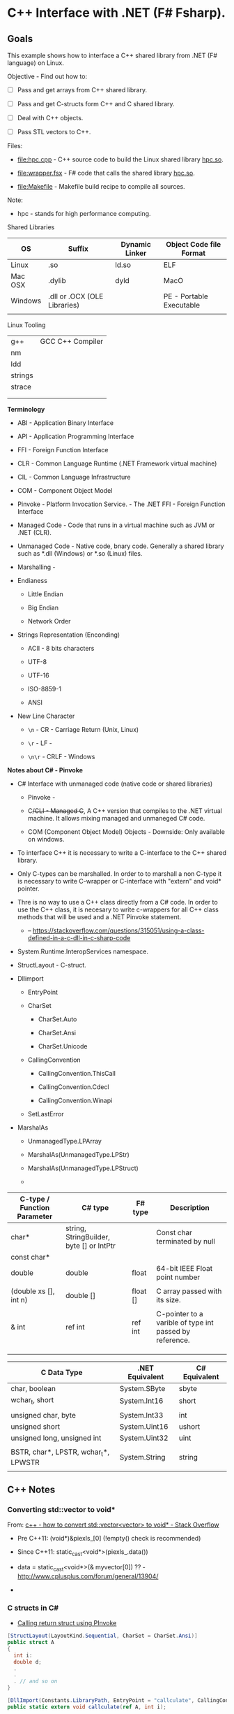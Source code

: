 * C++ Interface with .NET (F# Fsharp).
** Goals 

This example shows how to interface a C++ shared library from .NET (F#
language) on Linux.

Objective - Find out how to: 

 - [ ] Pass and get arrays from C++ shared library.

 - [ ] Pass and get C-structs form C++ and C shared library.

 - [ ] Deal with C++ objects.

 - [ ] Pass STL vectors to C++.


Files:

 - [[file:hpc.cpp][file:hpc.cpp]] - C++ source code to build the Linux
   shared library _hpc.so_. 

 - [[file:wrapper.fsx][file:wrapper.fsx]] - F# code that calls the
   shared library _hpc.so_.

 - [[file:Makefile][file:Makefile]] - Makefile build recipe to compile
   all sources.


Note:

 - hpc - stands for high performance computing.


Shared Libraries 

| OS      | Suffix                       | Dynamic Linker | Object Code file Format    |
|---------+------------------------------+----------------+----------------------------|
| Linux   | .so                          | ld.so          | ELF                        |
| Mac OSX | .dylib                       | dyld           | MacO                       |
| Windows | .dll or .OCX (OLE Libraries) |                | PE   - Portable Executable |
|         |                              |                |                            |

Linux Tooling 

|         |                  |
|---------+------------------|
| g++     | GCC C++ Compiler |
| nm      |                  |
| ldd     |                  |
| strings |                  |
| strace  |                  |
|         |                  |
|         |                  |


*Terminology*

 - ABI - Application Binary Interface

 - API - Application Programming Interface

 - FFI - Foreign Function Interface

 - CLR - Common Language Runtime (.NET Framework virtual machine)

 - CIL - Common Language Infrastructure

 - COM - Component Object Model

 - Pinvoke - Platform Invocation Service. - The .NET FFI - Foreign
   Function Interface

 - Managed Code - Code that runs in a virtual machine such as JVM or
   .NET (CLR).

 - Unmanaged Code - Native code, bnary code. Generally a shared
   library such as *.dll (Windows) or *.so (Linux) files.

 - Marshalling -

 - Endianess

   - Little Endian

   - Big Endian

   - Network Order 

 - Strings Representation (Enconding)

   - ACII - 8 bits characters

   - UTF-8

   - UTF-16

   - ISO-8859-1

   - ANSI

 - New Line Character

   - ~\n~   - CR - Carriage Return (Unix, Linux)

   - ~\r~   - LF - 

   - ~\n\r~ - CRLF - Windows 

*Notes about C# - Pinvoke* 

 - C# Interface with unmanaged code (native code or shared libraries)

   - Pinvoke - 

   - C++/CLI - Managed C++, A C++ version that compiles to the .NET
     virtual machine. It allows mixing managed and unmaneged C# code.

   - COM (Component Object Model) Objects - Downside: Only available on windows.

 - To interface C++ it is necessary to write a C-interface to the C++
   shared library.

 - Only C-types can be marshalled. In order to to marshall a non
   C-type it is necessary to write C-wrapper or C-interface with
   "extern" and void* pointer.

 - Thre is no way to use a C++ class directly from a C# code. In order
   to use the C++ class, it is necesary to write c-wrappers for all
   C++ class methods that will be used and a .NET Pinvoke statement.

   - -- https://stackoverflow.com/questions/315051/using-a-class-defined-in-a-c-dll-in-c-sharp-code


 - System.Runtime.InteropServices namespace.

 - StructLayout - C-struct.

 - Dllimport

   - EntryPoint

   - CharSet

     - CharSet.Auto

     - CharSet.Ansi

     - CharSet.Unicode

   - CallingConvention

     - CallingConvention.ThisCall

     - CallingConvention.Cdecl

     - CallingConvention.Winapi

   - SetLastError

 - MarshalAs

   - UnmanagedType.LPArray

   - MarshalAs(UnmanagedType.LPStr)

   - MarshalAs(UnmanagedType.LPStruct)

   - 



| C-type / Function Parameter | C# type                                  | F# type  | Description                                             |
|-----------------------------+------------------------------------------+----------+---------------------------------------------------------|
| char*                       | string, StringBuilder, byte [] or IntPtr |          | Const char terminated by null                           |
| const char*                 |                                          |          |                                                         |
| double                      | double                                   | float    | 64-bit IEEE Float point number                          |
|                             |                                          |          |                                                         |
| (double xs [], int n)       | double []                                | float [] | C array passed with its size.                           |
|                             |                                          |          |                                                         |
| & int                       | ref int                                  | ref int  | C-pointer to a varible of type int passed by reference. |
|                             |                                          |          |                                                         |
|                             |                                          |          |                                                         |
|                             |                                          |          |                                                         |


| C Data Type                          | .NET Equivalent | C# Equivalent |
|--------------------------------------+-----------------+---------------|
| char, boolean                        | System.SByte    | sbyte         |
| wchar_t, short                       | System.Int16    | short         |
|                                      |                 |               |
| unsigned char, byte                  | System.Int33    | int           |
| unsigned short                       | System.Uint16   | ushort        |
| unsigned long, unsigned int          | System.Uint32   | uint          |
|                                      |                 |               |
| BSTR, char*, LPSTR, wchar_t*, LPWSTR | System.String   | string        |
|                                      |                 |               |

** C++ Notes 
*** Converting std::vector to void*
    
From: [[https://stackoverflow.com/questions/40594494/how-to-convert-stdvectorvector-to-void][c++ - how to convert std::vector<vector> to void* - Stack Overflow]]

 + Pre C++11: (void*)&piexls_[0] (!empty() check is recommended)

 + Since C++11: static_cast<void*>(piexls_.data())

 + data = static_cast<void*>(& myvector[0]) ?? - http://www.cplusplus.com/forum/general/13904/

 + 

*** C structs in C#

 - [[https://social.msdn.microsoft.com/Forums/vstudio/en-US/d730658c-e74d-4cb9-a193-7f5f8d32da81/calling-return-struct-using-pinvoke?forum=clr][Calling return struct using PInvoke]]

#+BEGIN_SRC csharp
[StructLayout(LayoutKind.Sequential, CharSet = CharSet.Ansi)]
public struct A
{
  int i:
  double d;
  .
  .
  . // and so on
}

[DllImport(Constants.LibraryPath, EntryPoint = "callculate", CallingConvention = CallingConvention.Cdecl)]
public static extern void callculate(ref A, int i);

#+END_SRC

*** Pinvoke Marshalling 

 - [[https://msdn.microsoft.com/en-us/library/aa446538.aspx][Marshalling Types During Platform Invoke (P/Invoke) on the Microsoft .NET Compact Framework]]
 
 - [[https://msdn.microsoft.com/en-us/library/ef4c3t39.aspx][How to: Marshal Structures Using PInvoke]]

 - [[http://www.software-architects.com/content/images/blog/2014/03/PInvoke.pdf][P/Invoke .NET Interop]]

 - [[https://msdn.microsoft.com/en-us/library/hh304361(v=vs.100).aspx][How to: Call Native Libraries from F#]]

 - [[https://blogs.msdn.microsoft.com/dsvc/2009/02/18/marshalling-complicated-structures-using-pinvoke/][Marshalling Complicated Structures using PInvoke – Developer Support Languages – VC++, C# and VB.NET]]

 - [[http://fdatamining.blogspot.com.br/2010/04/matrix-and-linear-algebra-in-f-part-v.html][F# and Data Mining: Matrix and linear algebra in F#, Part V: Sparse matrix implementation in PowerPack, and PInvoke a large scale SVD library as an application.]]

 - [[ftp://164.41.45.4/pub/os/DotGNU/current/pnet/doc/pinvoke.html][PInvoke Conventions for Unix]]

 - [[http://www.moonmile.net/blog/archives/6773?img=link][Let’s call Fortran DLL from F# language. | Moonmile Solutions Blog]]

 - [[https://thebytekitchen.com/page/2/][Clatter from the Byte Kitchen | Working The Web, Software, User Interfaces | Page 2]]

 - [[https://basildoncoder.com/blog/marshalling-variable-length-array-from.html][Marshalling a Variable-Length Array From Unmanaged Code In C# · Basildon Coder]]

 - [[https://www.codeproject.com/Questions/395579/PInvoke-C-function-that-return-pointer][Solved - PInvoke C function that return pointer - CodeProject]]

 - [[https://blog.getpaint.net/2012/04/30/marshaling-native-arrays-back-as-managed-arrays-without-copying/][Marshaling native arrays back as managed arrays without copying | paint.net blog]]

 - [[https://fossies.org/linux/mono/mono/tests/pinvoke2.cs][Mono: mono/tests/pinvoke2.cs | Fossies]]

 - [[https://romain.blogreen.org/blog/2009/11/packing-structures-with-mono-or-how-to-fix-alignment-problems-for-pinvoke/][Packing structures with Mono or how to fix alignment problems for P/Invoke]]

 - [[http://www.tebiki.co.uk/cross-platform/interop.html][Cross-platform .NET: Everything you (n)ever wanted to know about Marshaling (and were afraid to ask!)]]

 - [[http://techqa.info/programming/question/10387603/p/invoke-ioctl-system-call][P/Invoke ioctl system call - c# - linux - mono - pinvoke - TechQA]]

 - [[http://www.cs.ru.nl/~marko/onderwijs/oss/portable.dotnet.linking.pdf][Link native libraries from a .NET application]]

 - [[http://www.fssnip.net/c1/title/F-yet-another-Interop-example][F# yet another Interop example | F# Snippets]]

 - [[https://manski.net/2012/06/pinvoke-tutorial-passing-parameters-part-3/][P/Invoke Tutorial: Passing parameters (Part 3) | manski's blog]]

 - 

 - 

** Finding Shared Libraries in Linux

Show all system's shared libraries.

#+BEGIN_SRC sh 
$ strings -n5 /etc/ld.so.cache 
ld.so-1.7.0
glibc-ld.so.cache1.1
libzvbi.so.0
/usr/lib/libzvbi.so.0
libzvbi.so
/usr/lib/libzvbi.so
libzvbi-chains.so.0
/usr/lib/libzvbi-chains.so.0
libzvbi-chains.so
/usr/lib/libzvbi-chains.so
... ... ... 
#+END_SRC

Filter the shared libraries:

#+BEGIN_SRC sh
# GNU Scientific Library 
$ strings -n5 /etc/ld.so.cache | grep -i libgsl
libgslcblas.so.0
/usr/lib/libgslcblas.so.0
libgslcblas.so
/usr/lib/libgslcblas.so
libgsl.so.19
/usr/lib/libgsl.so.19
libgsl.so
/usr/lib/libgsl.so


# C-lib Math Library
$ strings -n5 /etc/ld.so.cache | grep -i libm.so
libm.so.6
/usr/lib/libm.so.6
libm.so.6
/usr/lib32/libm.so.6
libm.so
/usr/lib32/libm.so

# Libc
$ strings -n5 /etc/ld.so.cache | grep -i libc.so
libc.so.6
/usr/lib/libc.so.6
libc.so.6
/usr/lib32/libc.so.6


#+END_SRC

** References
*** General 

 - [[https://bytes.com/topic/c/insights/921728-calling-c-class-methods-c][Calling C++ class methods from C - C / C++]]

 - [[http://www.thegeekstuff.com/2012/06/linux-shared-libraries][Intro to Linux Shared Libraries (How to Create Shared Libraries)]]

 - [[http://www.bogotobogo.com/cplusplus/libraries.php][C++ Tutorial: Libraries - 2017]]

 - [[http://www.techytalk.info/c-cplusplus-library-programming-on-linux-part-two-dynamic-libraries/][C/C++ library programming on Linux – Part two: Dynamic libraries | TechyTalk]]

 - 

 - 

 - 

*** Useful C# References 

   - Guides / Tutorials

     - [[https://msdn.microsoft.com/en-us/library/Aa288468][Platform Invoke Tutorial (C#)]]

     - [[http://pinvoke.net/index.aspx][pinvoke.net: the interop wiki!]]

     - [[https://web.archive.org/web/20070302115157/http://www.gotdotnet.com/team/clr/bcl/TechArticles/TechArticles/PInvokeHelp/FAQ.aspx][Platform Invoke Cheat Sheet]]

     - [[https://www.slideshare.net/elsheimy/marshaling-with-c-pocket-reference][Marshaling with C# Pocket Reference]]

     - [[https://www.slideshare.net/rohitvipin/unmanged-code-interoperability?qid=93d97d87-b582-4300-99de-fce2b0465328&v=&b=&from_search=1][Unmanged code InterOperability]] 

     - [[http://blogs.microsoft.co.il/sasha/2014/08/25/marshaling-net-stl-collections-ccli/][Marshaling .NET and STL Collections in C++/CLI | All Your Base Are Belong To Us]]

     - [[https://www.slideshare.net/DmitriNesteruk/unmanaged-parallelization-via-pinvoke][Unmanaged Parallelization via P/Invoke]]

     - [[https://stackoverflow.com/questions/2402978/get-an-array-of-structures-from-native-dll-to-c-sharp-application][pinvoke - Get an array of structures from native dll to c# application - Stack Overflow]]

     - [[https://stackoverflow.com/questions/289076/how-can-i-pass-a-pointer-to-an-array-using-p-invoke-in-c][How can I pass a pointer to an array using p/invoke in C#? - Stack Overflow]]

     - [[https://msdn.microsoft.com/en-us/library/ms235282.aspx][Calling Native Functions from Managed Code]] 

   - References

     - [[https://en.wikipedia.org/wiki/Platform_Invocation_Services][Platform Invocation Services - Wikipedia]]

     - [[https://en.wikipedia.org/wiki/Blittable_types][Blittable types - Wikipedia]]

     - [[https://stackoverflow.com/questions/315051/using-a-class-defined-in-a-c-dll-in-c-sharp-code][using a class defined in a c++ dll in c# code - Stack Overflow]]

     - [[https://en.wikipedia.org/wiki/Blittable_types][Blittable types - Wikipedia]]

     - [[http://www.swig.org/Doc2.0/CSharp.html][SWIG and C#]]

     - [[http://zone.ni.com/reference/en-XX/help/372636F-01/mstudiowebhelp/html/callinginstdriversnet/][Calling Instrument Drivers from .NET Languages - Measurement Studio 2012 for Visual Studio 2010 Help - National Instruments]]

     - [[http://diranieh.com/NET/UnmanagedCode.htm][Interacting with Unmanaged Code]]

     - 

*** C-interface

 - [[https://stackoverflow.com/questions/1588788/wrapping-c-class-api-for-c-consumption][Wrapping C++ class API for C consumption - Stack Overflow]]

 - [[http://blogs.msmvps.com/gdicanio/2016/11/30/passing-stdvectors-underlying-array-to-c-apis/][Passing std::vector’s Underlying Array to C APIs – C++ and more!]]

 - [[https://stackoverflow.com/questions/19461932/converting-array-to-vector][c++ - converting array to vector - Stack Overflow]]

 - [[http://www.augustcouncil.com/~tgibson/tutorial/arr.html][Tutorial: Arrays in C and C++]]

 - 

 - 

 - 

*** Other FFIs

 - [[http://www.biostat.jhsph.edu/~rpeng/docs/interface.pdf][An Introduction to the .C Inteface to R]]

 - [[http://yosefk.com/c++fqa/mixing.html][C++ FQA Lite: How to mix C and C++]]

 - [[http://www.geeksforgeeks.org/g-fact-12-2/][How does "void *" differ in C and C++? - GeeksforGeeks]]

 - 

 - 

 - 

 - 

*** GCC Manual

 - [[https://www3.ntu.edu.sg/home/ehchua/programming/cpp/gcc_make.html][GCC and Make - A Tutorial on how to compile, link and build C/C++ applications]]

 - 

 - 

 - 


*** Numerical Libraries 

 - Linear Algebrar
   - BLAS
     - [[https://www.cs.indiana.edu/classes/p573/notes/arch/36_blas2.html][P573: Practical Use of the BLAS]]

   - LPACK

   - ATLAS

   - 

   - 

   - https://www.wire.tu-bs.de/lehre/ss15/parallel/pc13_numLibs.pdf

   - Fortran

     - [[http://www.yolinux.com/TUTORIALS/LinuxTutorialMixingFortranAndC.html][Tutorial: Using C/C++ and Fortran together]]


